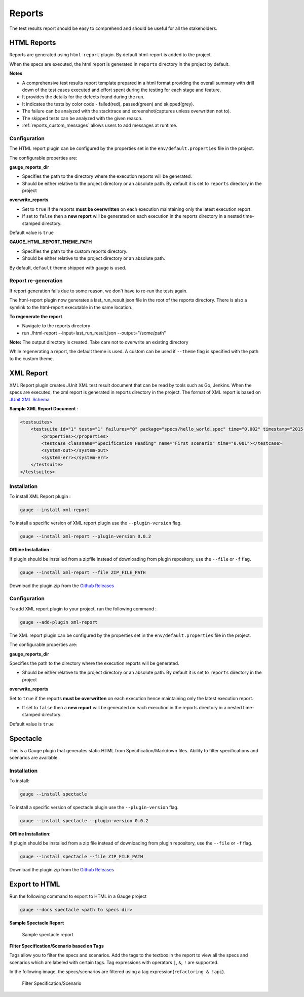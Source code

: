 .. _gauge_reports:

Reports
=======

The test results report should be easy to comprehend and should be
useful for all the stakeholders.

HTML Reports
------------

Reports are generated using ``html-report`` plugin. By default html-report is added to the project.

When the specs are executed, the html report is generated in ``reports`` directory in the project by default.

**Notes**

-  A comprehensive test results report template prepared in a html
   format providing the overall summary with drill down of the test
   cases executed and effort spent during the testing for each stage and
   feature.
-  It provides the details for the defects found during the run.
-  It indicates the tests by color code - failed(red), passed(green) and
   skipped(grey).
-  The failure can be analyzed with the stacktrace and
   screenshot(captures unless overwritten not to).
-  The skipped tests can be analyzed with the given reason.
-  :ref:`reports_custom_messages` allows users to add messages at runtime.


Configuration
^^^^^^^^^^^^^

The HTML report plugin can be configured by the properties set in the
``env/default.properties`` file in the project.

The configurable properties are:

**gauge_reports_dir**

-  Specifies the path to the directory where the execution reports will
   be generated.

-  Should be either relative to the project directory or an absolute
   path. By default it is set to ``reports`` directory in the project

**overwrite_reports**

-  Set to ``true`` if the reports **must be overwritten** on each
   execution maintaining only the latest execution report.

-  If set to ``false`` then a **new report** will be generated on each
   execution in the reports directory in a nested time-stamped
   directory.

Default value is ``true``

**GAUGE_HTML_REPORT_THEME_PATH**

-  Specifies the path to the custom reports directory.

-  Should be either relative to the project directory or an absolute
   path. 

By default, ``default`` theme shipped with gauge is used.

Report re-generation
^^^^^^^^^^^^^^^^^^^^

If report generation fails due to some reason, we don't have to re-run the tests again.

The html-report plugin now generates a last_run_result.json file in the root of the reports directory.
There is also a symlink to the html-report executable in the same location.

**To regenerate the report**

- Navigate to the reports directory
- run ./html-report --input=last_run_result.json --output="/some/path"

**Note:** The output directory is created. Take care not to overwrite an existing directory

While regenerating a report, the default theme is used. A custom can be used if ``--theme`` flag is specified with the path to the custom theme.

XML Report
----------

XML Report plugin creates JUnit XML test result document that can be
read by tools such as Go, Jenkins. When the specs are executed, the xml
report is generated in reports directory in the project. The format of
XML report is based on `JUnit XML Schema <https://windyroad.com.au/dl/Open%20Source/JUnit.xsd>`__

**Sample XML Report Document** :

.. code-block:: xml

    <testsuites>
        <testsuite id="1" tests="1" failures="0" package="specs/hello_world.spec" time="0.002" timestamp="2015-09-09T13:52:00" name="Specification Heading" errors="0" hostname="INcomputer.local">
            <properties></properties>
            <testcase classname="Specification Heading" name="First scenario" time="0.001"></testcase>
            <system-out></system-out>
            <system-err></system-err>
        </testsuite>
    </testsuites>

Installation
^^^^^^^^^^^^

To install XML Report plugin :

.. code-block:: console

    gauge --install xml-report

To install a specific version of XML report plugin use the ``--plugin-version`` flag.

.. code-block:: console

    gauge --install xml-report --plugin-version 0.0.2

**Offline Installation** :

If plugin should be installed from a zipfile instead of downloading from
plugin repository, use the ``--file`` or ``-f`` flag.

.. code-block:: console

    gauge --install xml-report --file ZIP_FILE_PATH

Download the plugin zip from the `Github Releases <https://github.com/getgauge/xml-report/releases>`__

Configuration
^^^^^^^^^^^^^

To add XML report plugin to your project, run the following command :

.. code-block:: console

    gauge --add-plugin xml-report

The XML report plugin can be configured by the properties set in the
``env/default.properties`` file in the project.

The configurable properties are:

**gauge_reports_dir**

Specifies the path to the directory where the execution reports will be generated.

-  Should be either relative to the project directory or an absolute
   path. By default it is set to ``reports`` directory in the project

**overwrite_reports**

Set to ``true`` if the reports **must be overwritten** on each execution hence maintaining only the latest
execution report.

-  If set to ``false`` then a **new report** will be generated on each
   execution in the reports directory in a nested time-stamped
   directory.

Default value is ``true``

Spectacle
---------

This is a Gauge plugin that generates static HTML from
Specification/Markdown files. Ability to filter specifications and
scenarios are available.

Installation
^^^^^^^^^^^^

To install:

.. code-block:: console

    gauge --install spectacle

To install a specific version of spectacle plugin use the ``--plugin-version`` flag.

.. code-block:: console

    gauge --install spectacle --plugin-version 0.0.2

**Offline Installation**:

If plugin should be installed from a zip file instead of downloading
from plugin repository, use the ``--file`` or ``-f`` flag.

.. code-block:: console

    gauge --install spectacle --file ZIP_FILE_PATH

Download the plugin zip from the `Github Releases <https://github.com/getgauge/spectacle/releases>`__

Export to HTML
--------------

Run the following command to export to HTML in a Gauge project

.. code-block:: console

    gauge --docs spectacle <path to specs dir>

**Sample Spectacle Report**

.. figure:: images/spectacle.png
   :alt: Sample spectacle report

   Sample spectacle report

**Filter Specification/Scenario based on Tags**

Tags allow you to filter the specs and scenarios. Add the tags to the
textbox in the report to view all the specs and scenarios which are
labeled with certain tags. Tag expressions with operators ``|``, ``&``,
``!`` are supported.

In the following image, the specs/scenarios are filtered using a tag expression(\ ``refactoring & !api``).

.. figure:: images/filter.png
   :alt: Filter Specification/Scenario

   Filter Specification/Scenario
